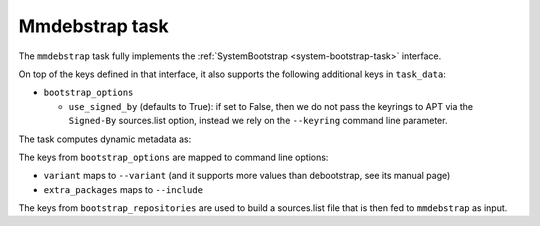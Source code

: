 .. _task-mmdebstrap:

Mmdebstrap task
---------------

The ``mmdebstrap`` task fully implements the :ref:`SystemBootstrap
<system-bootstrap-task>` interface.

On top of the keys defined in that interface, it also supports the
following additional keys in ``task_data``:

* ``bootstrap_options``

  * ``use_signed_by`` (defaults to True): if set to False, then we
    do not pass the keyrings to APT via the ``Signed-By`` sources.list
    option, instead we rely on the ``--keyring`` command line parameter.

The task computes dynamic metadata as:

.. dynamic_data::
  :method: debusine.tasks.mmdebstrap::MmDebstrap.build_dynamic_data

The keys from ``bootstrap_options`` are mapped to command line options:

* ``variant`` maps to ``--variant`` (and it supports more values than
  debootstrap, see its manual page)
* ``extra_packages`` maps to ``--include``

The keys from ``bootstrap_repositories`` are used to build a sources.list
file that is then fed to ``mmdebstrap`` as input.
